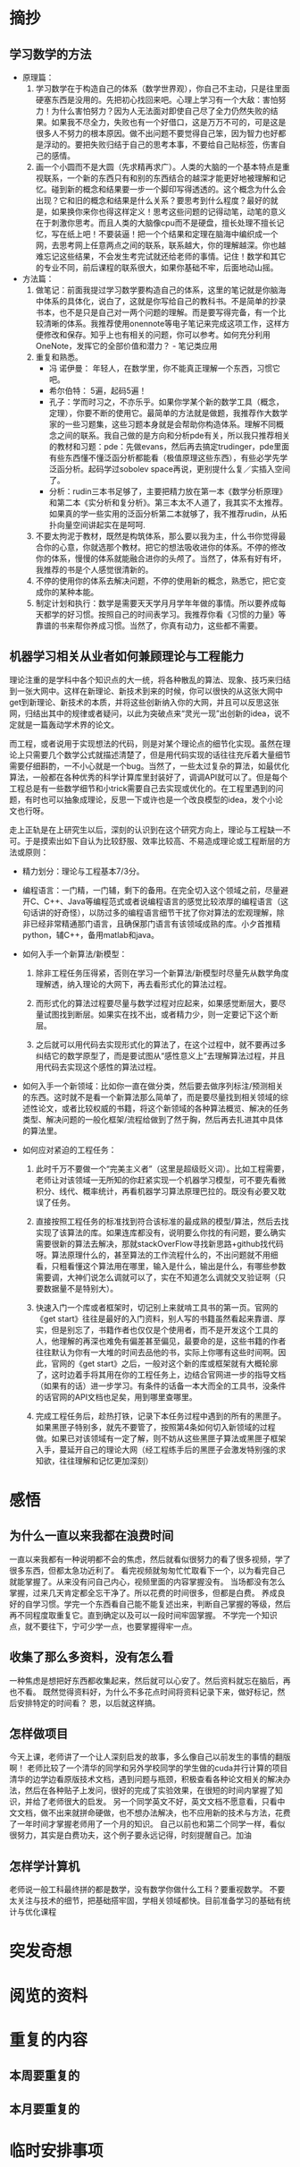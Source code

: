 * 摘抄
** 学习数学的方法
- 原理篇：
   1. 学习数学在于构造自己的体系（数学世界观），你自己不主动，只是往里面硬塞东西是没用的。先把初心找回来吧。心理上学习有一个大敌：害怕努力！为什么害怕努力？因为人无法面对即使自己尽了全力仍然失败的结果。如果我不尽全力，失败也有一个好借口，这是万万不可的，可是这是很多人不努力的根本原因。做不出问题不要觉得自己笨，因为智力也好都是浮动的。要把失败归结于自己的思考本事，不要给自己贴标签，伤害自己的感情。
   2. 画一个小圆而不是大圆（先求精再求广）。人类的大脑的一个基本特点是重视联系，一个新的东西只有和别的东西结合的越深才能更好地被理解和记忆。碰到新的概念和结果要一步一个脚印写得透透的。这个概念为什么会出现？它和旧的概念和结果是什么关系？要思考到什么程度？最好的就是，如果换你来你也得这样定义！思考这些问题的记得动笔，动笔的意义在于刺激你思考。而且人类的大脑像cpu而不是硬盘，擅长处理不擅长记忆，写在纸上吧！不要装逼！把一个个结果和定理在脑海中编织成一个网，去思考网上任意两点之间的联系，联系越大，你的理解越深。你也越难忘记这些结果，不会发生考完试就还给老师的事情。记住！数学和其它的专业不同，前后课程的联系很大，如果你基础不牢，后面地动山摇。


- 方法篇：
  1. 做笔记：前面我提过学习数学要构造自己的体系，这里的笔记就是你脑海中体系的具体化，说白了，这就是你写给自己的教科书。不是简单的抄录书本，也不是只是自己对一两个问题的理解。而是要写得完备，有一个比较清晰的体系。我推荐使用onennote等电子笔记来完成这项工作，这样方便修改和保存。知乎上也有相关的问题，你可以参考。如何充分利用 OneNote，发挥它的全部价值和潜力？ - 笔记类应用
  2. 重复和熟悉。
     - 冯 诺伊曼： 年轻人，在数学里，你不能真正理解一个东西，习惯它吧。
     - 希尔伯特： 5遍，起码5遍！
     - 孔子：学而时习之，不亦乐乎。如果你学某个新的数学工具（概念，定理），你要不断的使用它。最简单的方法就是做题，我推荐作大数学家的一些习题集，这些习题本身就是会帮助你构造体系。理解不同概念之间的联系。我自己做的是方向和分析pde有关，所以我只推荐相关的教材和习题：pde：先做evans，然后再去搞定trudinger，pde里面有些东西懂不懂泛函分析都能看（极值原理这些东西），有些必学先学泛函分析。起码学过sobolev space再说，更别提什么复／实插入空间了。
     - 分析：rudin三本书足够了，主要把精力放在第一本《数学分析原理》和第二本《实分析和复分析》。第三本太不人道了，我其实不太推荐。如果真的学一些实用的泛函分析第二本就够了，我不推荐rudin，从拓扑向量空间讲起实在是呵呵.
  3. 不要太拘泥于教材，既然是构筑体系，那么要以我为主，什么书你觉得最合你的心意，你就选那个教材。把它的想法吸收进你的体系。不停的修改你的体系，慢慢的体系就能融合进你的头颅了。当然了，体系有好有坏，我推荐的书是个人感觉很清新的。
  4. 不停的使用你的体系去解决问题，不停的使用新的概念，熟悉它，把它变成你的某种本能。
  5. 制定计划和执行：数学是需要天天学月月学年年做的事情。所以要养成每天都学的好习惯。按照自己的时间表学习。我推荐你看《习惯的力量》等靠谱的书来帮你养成习惯。当然了，你真有动力，这些都不需要。
** 机器学习相关从业者如何兼顾理论与工程能力
理论注重的是学科中各个知识点的大一统，将各种散乱的算法、现象、技巧来归结到一张大网中。这样在新理论、新技术到来的时候，你可以很快的从这张大网中get到新理论、新技术的本质，并将这些创新纳入你的大网，并且可以反思这张网，归结出其中的规律或者疑问，以此为突破点来“灵光一现”出创新的idea，说不定就是一篇轰动学术界的论文。

而工程，或者说用于实现想法的代码，则是对某个理论点的细节化实现。虽然在理论上只需要几个数学公式就描述清楚了，但是用代码实现的话往往充斥着大量细节需要仔细斟酌，一不小心就是一个bug。当然了，一些太过复杂的算法，如最优化算法，一般都在各种优秀的科学计算库里封装好了，调调API就可以了。但是每个工程总是有一些数学细节和小trick需要自己去实现或优化的。在工程里遇到的问题，有时也可以抽象成理论，反思一下或许也是一个改良模型的idea，发个小论文也行呀。

走上正轨是在上研究生以后，深刻的认识到在这个研究方向上，理论与工程缺一不可。于是摸索出如下自认为比较舒服、效率比较高、不易造成理论或工程断层的方法或原则：

 
- 精力划分：理论与工程基本7/3分。

- 编程语言：一门精，一门辅，剩下的备用。在完全切入这个领域之前，尽量避开C、C++、Java等编程范式或者说编程语言的感觉比较浓厚的编程语言（这句话讲的好奇怪），以防过多的编程语言细节干扰了你对算法的宏观理解，除非已经非常精通那门语言，且确保那门语言有该领域成熟的库。小夕首推精python，辅C++，备用matlab和java。

- 如何入手一个新算法/新模型：
  1) 除非工程任务压得紧，否则在学习一个新算法/新模型时尽量先从数学角度理解透，纳入理论的大网下，再去看形式化的算法过程。

  2) 而形式化的算法过程要尽量与数学过程对应起来，如果感觉断层大，要尽量试图找到断层。如果实在找不出，或者精力少，则一定要记下这个断层。

  3) 之后就可以用代码去实现形式化的算法了，在这个过程中，就不要再过多纠结它的数学原型了，而是要试图从“感性意义上”去理解算法过程，并且用代码去实现这个感性的算法过程。

- 如何入手一个新领域：比如你一直在做分类，然后要去做序列标注/预测相关的东西。这时就不是看一个新算法那么简单了，而是要尽量找到相关领域的综述性论文，或者比较权威的书籍，将这个新领域的各种算法概览、解决的任务类型、解决问题的一般化框架/流程给做到了然于胸，然后再去扎进其中具体的算法里。

- 如何应对紧迫的工程任务：

  1) 此时千万不要做一个“完美主义者”（这里是超级贬义词）。比如工程需要，老师让对该领域一无所知的你赶紧实现一个机器学习模型，可不要先看微积分、线代、概率统计，再看机器学习算法原理巴拉的。既没有必要又耽误了任务。

  2) 直接按照工程任务的标准找到符合该标准的最成熟的模型/算法，然后去找实现了该算法的库。如果连库都没有，说明要么你找的有问题，要么确实需要很新的算法去解决，那就stackOverFlow寻找新思路+github找代码呀。算法原理什么的，甚至算法的工作流程什么的，不出问题就不用细看，只粗看懂这个算法用在哪里，输入是什么，输出是什么，有哪些参数需要调，大神们说怎么调就可以了，实在不知道怎么调就交叉验证啊（只要数据量不是特别大）。

  3) 快速入门一个库或者框架时，切记别上来就啃工具书的第一页。官网的《get start》往往是最好的入门资料，别人写的书籍虽然看起来靠谱、厚实，但是别忘了，书籍作者也仅仅是个使用者，而不是开发这个工具的人，他理解的再深也难免有偏差甚至偏见，最要命的是，这些书籍的作者往往默认为你有一大堆的时间去品他的书，实际上你哪有这些时间啊。因此，官网的《get start》之后，一般对这个新的库或框架就有大概轮廓了，这时边着手将其用在你的工程任务上，边结合官网进一步的指导文档（如果有的话）进一步学习。有条件的话备一本大而全的工具书，没条件的话官网的API文档也足矣，用到哪里查哪里。

  4) 完成工程任务后，趁热打铁，记录下本任务过程中遇到的所有的黑匣子。如果黑匣子特别多，就先不要管了，按照第4条如何切入新领域的过程做。如果已对该领域有一定了解，则不妨从这些黑匣子算法或黑匣子框架入手，蔓延开自己的理论大网（经工程练手后的黑匣子会激发特别强的求知欲，往往理解和记忆更加深刻）

* 感悟
** 为什么一直以来我都在浪费时间
一直以来我都有一种说明都不会的焦虑，然后就看似很努力的看了很多视频，学了很多东西，但都太急功近利了。
看完视频就匆匆忙忙取看下一个，以为看完自己就能掌握了。从来没有问自己内心，视频里面的内容掌握没有。
当场都没有怎么掌握，过来几天肯定都全忘干净了。所以花费的时间很多，但都是白费。
养成良好的自学习惯。学完一个东西看自己能不能复述出来，判断自己掌握的等级，然后再不同程度取重复它。直到确定以及可以一段时间牢固掌握。
不学完一个知识点，就不要往下，宁可少学一点，也要掌握得牢一点。
** 收集了那么多资料，没有怎么看
一种焦虑是想把好东西都收集起来，然后就可以心安了。然后资料就忘在脑后，再也不看。
既然觉得资料好，为什么不多花点时间将资料记录下来，做好标记，然后安排特定的时间看？
恩，以后就这样搞。
** 怎样做项目
今天上课，老师讲了一个让人深刻启发的故事，多么像自己以前发生的事情的翻版啊！
老师比较了一个清华的同学和另外学校同学的学生做的cuda并行计算的项目
清华的边学边看原版技术文档，遇到问题与瓶颈，积极查看各种论文相关的解决办法，然后在各种贴子上发问，很好的完成了实验效果，在很短的时间内掌握了知识，并给了老师很大的启发。
另一个同学英文不好，英文文档不愿意看，只看中文文档，做不出来就拼命硬做，也不想办法解决，也不应用新的技术与方法，花费了一年时间才掌握老师用了一个月的知识。
自己以前也和第二个同学一样，看似很努力，其实是白费功夫，这个例子要永远记得，时刻提醒自己。加油
** 怎样学计算机
老师说一般工科最终拼的都是数学，没有数学你做什么工科？要重视数学。
不要太关注与技术的细节，把基础搭牢固，学相关领域都快。目前准备学习的基础有统计与优化课程
* 突发奇想
* 阅览的资料
* 重复的内容
** 本周要重复的
**  本月要重复的
* 临时安排事项
